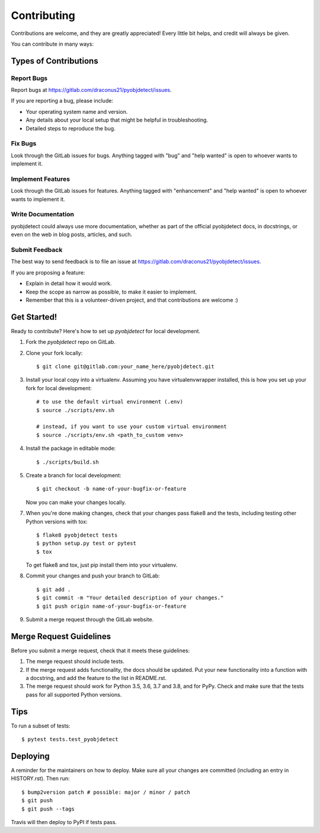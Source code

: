 .. highlight:: shell

============
Contributing
============

Contributions are welcome, and they are greatly appreciated! Every little bit
helps, and credit will always be given.

You can contribute in many ways:

Types of Contributions
----------------------

Report Bugs
~~~~~~~~~~~

Report bugs at https://gitlab.com/draconus21/pyobjdetect/issues.

If you are reporting a bug, please include:

* Your operating system name and version.
* Any details about your local setup that might be helpful in troubleshooting.
* Detailed steps to reproduce the bug.

Fix Bugs
~~~~~~~~

Look through the GitLab issues for bugs. Anything tagged with "bug" and "help
wanted" is open to whoever wants to implement it.

Implement Features
~~~~~~~~~~~~~~~~~~

Look through the GitLab issues for features. Anything tagged with "enhancement"
and "help wanted" is open to whoever wants to implement it.

Write Documentation
~~~~~~~~~~~~~~~~~~~

pyobjdetect could always use more documentation, whether as part of the
official pyobjdetect docs, in docstrings, or even on the web in blog posts,
articles, and such.

Submit Feedback
~~~~~~~~~~~~~~~

The best way to send feedback is to file an issue at https://gitlab.com/draconus21/pyobjdetect/issues.

If you are proposing a feature:

* Explain in detail how it would work.
* Keep the scope as narrow as possible, to make it easier to implement.
* Remember that this is a volunteer-driven project, and that contributions
  are welcome :)

Get Started!
------------

Ready to contribute? Here's how to set up `pyobjdetect` for local development.

1. Fork the `pyobjdetect` repo on GitLab.
2. Clone your fork locally::

    $ git clone git@gitlab.com:your_name_here/pyobjdetect.git

3. Install your local copy into a virtualenv. Assuming you have virtualenvwrapper installed, this is how you set up your fork for local development::

    # to use the default virtual environment (.env)
    $ source ./scripts/env.sh

    # instead, if you want to use your custom virtual environment
    $ source ./scripts/env.sh <path_to_custom venv>

4. Install the package in editable mode::

    $ ./scripts/build.sh

5. Create a branch for local development::

    $ git checkout -b name-of-your-bugfix-or-feature

   Now you can make your changes locally.

7. When you're done making changes, check that your changes pass flake8 and the
   tests, including testing other Python versions with tox::

    $ flake8 pyobjdetect tests
    $ python setup.py test or pytest
    $ tox

   To get flake8 and tox, just pip install them into your virtualenv.

8. Commit your changes and push your branch to GitLab::

    $ git add .
    $ git commit -m "Your detailed description of your changes."
    $ git push origin name-of-your-bugfix-or-feature

9. Submit a merge request through the GitLab website.

Merge Request Guidelines
------------------------

Before you submit a merge request, check that it meets these guidelines:

1. The merge request should include tests.
2. If the merge request adds functionality, the docs should be updated. Put
   your new functionality into a function with a docstring, and add the
   feature to the list in README.rst.
3. The merge request should work for Python 3.5, 3.6, 3.7 and 3.8, and for PyPy. Check
   and make sure that the tests pass for all supported Python versions.

Tips
----

To run a subset of tests::

$ pytest tests.test_pyobjdetect


Deploying
---------

A reminder for the maintainers on how to deploy.
Make sure all your changes are committed (including an entry in HISTORY.rst).
Then run::

$ bump2version patch # possible: major / minor / patch
$ git push
$ git push --tags

Travis will then deploy to PyPI if tests pass.
